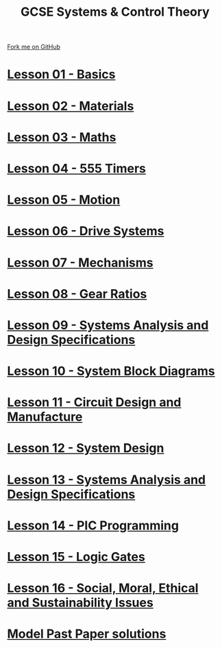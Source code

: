 #+STARTUP:indent
#+HTML_HEAD: <link rel="stylesheet" type="text/css" href="css/styles.css"/>
#+HTML_HEAD_EXTRA: <link href='http://fonts.googleapis.com/css?family=Ubuntu+Mono|Ubuntu' rel='stylesheet' type='text/css'>
#+BEGIN_COMMENT
#+STYLE: <link rel="stylesheet" type="text/css" href="css/styles.css"/>
#+STYLE: <link href='http://fonts.googleapis.com/css?family=Ubuntu+Mono|Ubuntu' rel='stylesheet' type='text/css'>
#+END_COMMENT
#+OPTIONS: f:nil author:nil num:1 creator:nil timestamp:nil 

#+TITLE: GCSE Systems & Control Theory
#+AUTHOR: Stephen Brown
#+OPTIONS: toc:nil f:nil author:nil num:nil creator:nil timestamp:nil 

#+BEGIN_HTML
<div class=ribbon>
<a href="https://github.com/stsb11/gcse_theory">Fork me on GitHub</a>
</div>
#+END_HTML
* [[file:1.html][Lesson 01 - Basics]]
:PROPERTIES:
:HTML_CONTAINER_CLASS: activity
:END:
* [[file:2.html][Lesson 02 - Materials]]
:PROPERTIES:
:HTML_CONTAINER_CLASS: activity
:END:
* [[file:3.html][Lesson 03 - Maths]]
:PROPERTIES:
:HTML_CONTAINER_CLASS: activity
:END:
* [[./4.html][Lesson 04 - 555 Timers]]
:PROPERTIES:
:HTML_CONTAINER_CLASS: activity
:END:
* [[file:5.html][Lesson 05 - Motion]]
:PROPERTIES:
:HTML_CONTAINER_CLASS: activity
:END:
* [[./6.html][Lesson 06 - Drive Systems]]
:PROPERTIES:
:HTML_CONTAINER_CLASS: activity
:END:
* [[./7.html][Lesson 07 - Mechanisms]]
:PROPERTIES:
:HTML_CONTAINER_CLASS: activity
:END:
* [[./8.html][Lesson 08 - Gear Ratios]]
:PROPERTIES:
:HTML_CONTAINER_CLASS: activity
:END:
* [[./9.html][Lesson 09 - Systems Analysis and Design Specifications]]
:PROPERTIES:
:HTML_CONTAINER_CLASS: activity
:END:
* [[./10.html][Lesson 10 - System Block Diagrams]]
:PROPERTIES:
:HTML_CONTAINER_CLASS: activity
:END:
* [[./11.html][Lesson 11 - Circuit Design and Manufacture]]
:PROPERTIES:
:HTML_CONTAINER_CLASS: activity
:END:
* [[./12.html][Lesson 12 - System Design]]
:PROPERTIES:
:HTML_CONTAINER_CLASS: activity
:END:
* [[./13.html][Lesson 13 - Systems Analysis and Design Specifications]]
:PROPERTIES:
:HTML_CONTAINER_CLASS: activity
:END:
* [[./14.html][Lesson 14 - PIC Programming]]
:PROPERTIES:
:HTML_CONTAINER_CLASS: activity
:END:
* [[./15.html][Lesson 15 - Logic Gates]]
:PROPERTIES:
:HTML_CONTAINER_CLASS: activity
:END:
* [[./16.html][Lesson 16 - Social, Moral, Ethical and Sustainability Issues]]
:PROPERTIES:
:HTML_CONTAINER_CLASS: activity
:END:
* [[./exmaples.html][Model Past Paper solutions]]
:PROPERTIES:
:HTML_CONTAINER_CLASS: activity
:END:
